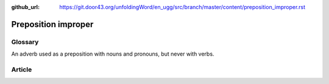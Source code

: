 :github_url: https://git.door43.org/unfoldingWord/en_ugg/src/branch/master/content/preposition_improper.rst

.. _preposition_improper:

Preposition improper
====================

Glossary
--------

An adverb used as a preposition with nouns and pronouns, but never with
verbs.

Article
-------
